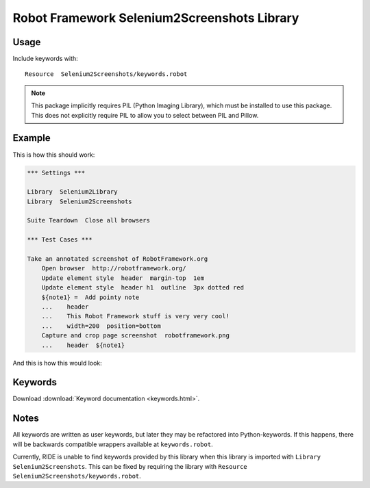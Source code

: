 Robot Framework Selenium2Screenshots Library
============================================

Usage
-----

Include keywords with::

   Resource  Selenium2Screenshots/keywords.robot

.. note::

   This package implicitly requires PIL (Python Imaging Library), which must
   be installed to use this package. This does not explicitly require PIL to
   allow you to select between PIL and Pillow.

Example
-------

This is how this should work:

.. code:: robotframework

   *** Settings ***

   Library  Selenium2Library
   Library  Selenium2Screenshots

   Suite Teardown  Close all browsers

   *** Test Cases ***

   Take an annotated screenshot of RobotFramework.org
       Open browser  http://robotframework.org/
       Update element style  header  margin-top  1em
       Update element style  header h1  outline  3px dotted red
       ${note1} =  Add pointy note
       ...    header
       ...    This Robot Framework stuff is very very cool!
       ...    width=200  position=bottom
       Capture and crop page screenshot  robotframework.png
       ...    header  ${note1}

And this is how this would look:

.. image:: robotframework.png
   :width: 600

Keywords
--------

Download :download:`Keyword documentation <keywords.html>`.

Notes
-----

All keywords are written as user keywords, but later they may be
refactored into Python-keywords. If this happens, there will be backwards
compatible wrappers available at ``keywords.robot``.

Currently, RIDE is unable to find keywords provided by this library when this
library is imported with ``Library  Selenium2Screenshots``. This can be fixed
by requiring the library with ``Resource Selenium2Screenshots/keywords.robot``.

.. robotframework::
   :creates: robotframework.png
